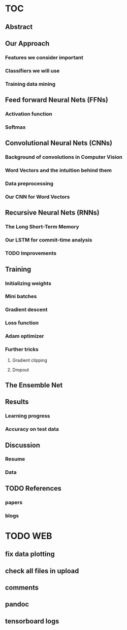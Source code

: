 * TOC
** Abstract
** Our Approach
*** Features we consider important
*** Classifiers we will use
*** Training data mining
** Feed forward Neural Nets (FFNs)
*** Activation function
*** Softmax
** Convolutional Neural Nets (CNNs)
*** Background of convolutions in Computer Vision 
*** Word Vectors and the intuition behind them
*** Data preprocessing
*** Our CNN for Word Vectors
** Recursive Neural Nets (RNNs)
*** The Long Short-Term Memory
*** Our LSTM for commit-time analysis
*** TODO Improvements
** Training
*** Initializing weights
*** Mini batches
*** Gradient descent
*** Loss function
*** Adam optimizer
*** Further tricks
**** Gradient clipping
**** Dropout
** The Ensemble Net
** Results
*** Learning progress
*** Accuracy on test data
** Discussion
*** Resume
*** Data
** TODO References
*** papers
*** blogs
* TODO WEB
** fix data plotting
** check all files in upload
** comments
** pandoc
** tensorboard logs
